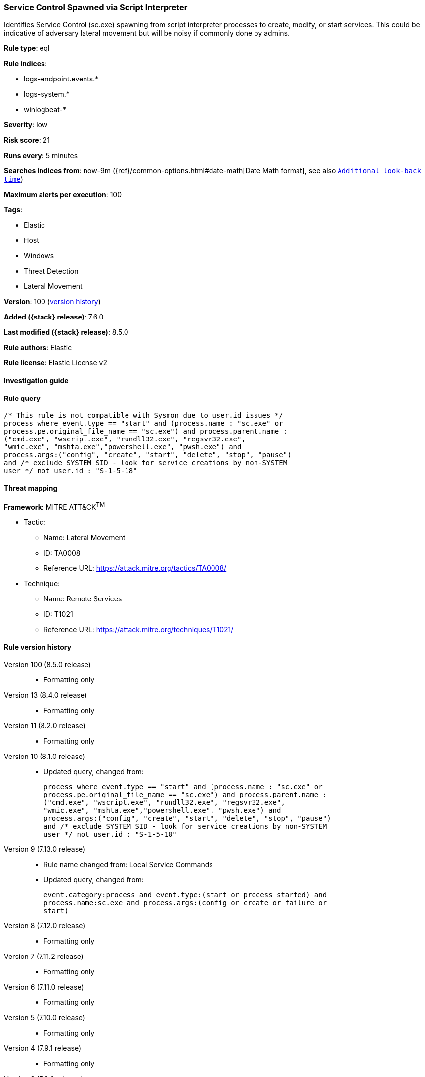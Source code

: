 [[service-control-spawned-via-script-interpreter]]
=== Service Control Spawned via Script Interpreter

Identifies Service Control (sc.exe) spawning from script interpreter processes to create, modify, or start services. This could be indicative of adversary lateral movement but will be noisy if commonly done by admins.

*Rule type*: eql

*Rule indices*:

* logs-endpoint.events.*
* logs-system.*
* winlogbeat-*

*Severity*: low

*Risk score*: 21

*Runs every*: 5 minutes

*Searches indices from*: now-9m ({ref}/common-options.html#date-math[Date Math format], see also <<rule-schedule, `Additional look-back time`>>)

*Maximum alerts per execution*: 100

*Tags*:

* Elastic
* Host
* Windows
* Threat Detection
* Lateral Movement

*Version*: 100 (<<service-control-spawned-via-script-interpreter-history, version history>>)

*Added ({stack} release)*: 7.6.0

*Last modified ({stack} release)*: 8.5.0

*Rule authors*: Elastic

*Rule license*: Elastic License v2

==== Investigation guide


[source,markdown]
----------------------------------

----------------------------------


==== Rule query


[source,js]
----------------------------------
/* This rule is not compatible with Sysmon due to user.id issues */
process where event.type == "start" and (process.name : "sc.exe" or
process.pe.original_file_name == "sc.exe") and process.parent.name :
("cmd.exe", "wscript.exe", "rundll32.exe", "regsvr32.exe",
"wmic.exe", "mshta.exe","powershell.exe", "pwsh.exe") and
process.args:("config", "create", "start", "delete", "stop", "pause")
and /* exclude SYSTEM SID - look for service creations by non-SYSTEM
user */ not user.id : "S-1-5-18"
----------------------------------

==== Threat mapping

*Framework*: MITRE ATT&CK^TM^

* Tactic:
** Name: Lateral Movement
** ID: TA0008
** Reference URL: https://attack.mitre.org/tactics/TA0008/
* Technique:
** Name: Remote Services
** ID: T1021
** Reference URL: https://attack.mitre.org/techniques/T1021/

[[service-control-spawned-via-script-interpreter-history]]
==== Rule version history

Version 100 (8.5.0 release)::
* Formatting only

Version 13 (8.4.0 release)::
* Formatting only

Version 11 (8.2.0 release)::
* Formatting only

Version 10 (8.1.0 release)::
* Updated query, changed from:
+
[source, js]
----------------------------------
process where event.type == "start" and (process.name : "sc.exe" or
process.pe.original_file_name == "sc.exe") and process.parent.name :
("cmd.exe", "wscript.exe", "rundll32.exe", "regsvr32.exe",
"wmic.exe", "mshta.exe","powershell.exe", "pwsh.exe") and
process.args:("config", "create", "start", "delete", "stop", "pause")
and /* exclude SYSTEM SID - look for service creations by non-SYSTEM
user */ not user.id : "S-1-5-18"
----------------------------------

Version 9 (7.13.0 release)::
* Rule name changed from: Local Service Commands
+
* Updated query, changed from:
+
[source, js]
----------------------------------
event.category:process and event.type:(start or process_started) and
process.name:sc.exe and process.args:(config or create or failure or
start)
----------------------------------

Version 8 (7.12.0 release)::
* Formatting only

Version 7 (7.11.2 release)::
* Formatting only

Version 6 (7.11.0 release)::
* Formatting only

Version 5 (7.10.0 release)::
* Formatting only

Version 4 (7.9.1 release)::
* Formatting only

Version 3 (7.9.0 release)::
* Updated query, changed from:
+
[source, js]
----------------------------------
event.action:"Process Create (rule: ProcessCreate)" and
process.name:sc.exe and process.args:(config or create or failure or
start)
----------------------------------

Version 2 (7.7.0 release)::
* Updated query, changed from:
+
[source, js]
----------------------------------
event.action:"Process Create (rule: ProcessCreate)" and
process.name:sc.exe and process.args:("create" or "config" or
"failure" or "start")
----------------------------------

